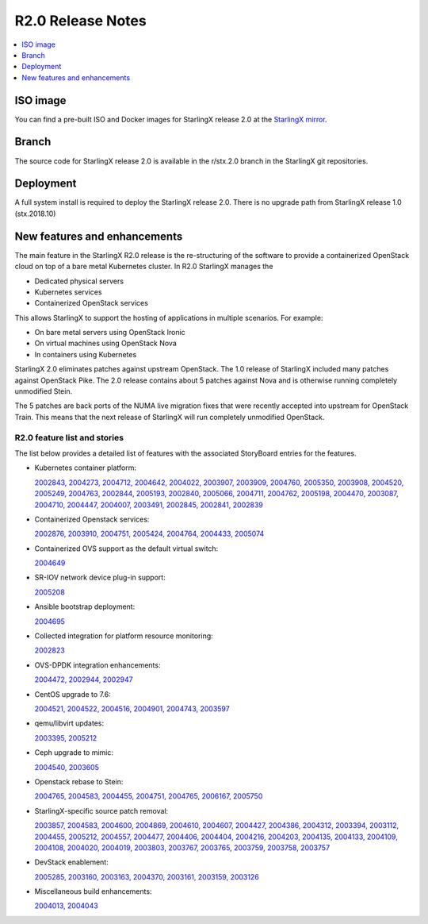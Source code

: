 ==================
R2.0 Release Notes
==================

.. contents::
   :local:
   :depth: 1

---------
ISO image
---------

You can find a pre-built ISO and Docker images for StarlingX release 2.0 at the
`StarlingX mirror
<https://mirror.starlingx.windriver.com/mirror/starlingx/release/2.0.0/centos/>`_.

------
Branch
------

The source code for StarlingX release 2.0 is available in the r/stx.2.0 branch
in the StarlingX git repositories.

----------
Deployment
----------

A full system install is required to deploy the StarlingX release 2.0.
There is no upgrade path from StarlingX release 1.0 (stx.2018.10)

-----------------------------
New features and enhancements
-----------------------------

The main feature in the StarlingX R2.0 release is the re-structuring of the
software to provide a containerized OpenStack cloud on top of a bare metal
Kubernetes cluster.  In R2.0 StarlingX manages the

* Dedicated physical servers
* Kubernetes services
* Containerized OpenStack services

This allows StarlingX to support the hosting of applications in multiple
scenarios. For example:

* On bare metal servers using OpenStack Ironic
* On virtual machines using OpenStack Nova
* In containers using Kubernetes

StarlingX 2.0 eliminates patches against upstream OpenStack. The 1.0 release of StarlingX included many patches against OpenStack Pike.  The 2.0 release contains
about 5 patches against Nova and is otherwise running completely unmodified Stein.

The 5 patches are back ports of the NUMA live migration fixes that were recently
accepted into upstream for OpenStack Train. This means that the next release of StarlingX will run completely unmodified OpenStack.

*****************************
R2.0 feature list and stories
*****************************

The list below provides a detailed list of features with the associated
StoryBoard entries for the features.

* Kubernetes container platform:

  `2002843, <https://storyboard.openstack.org/#!/story/2002843>`_
  `2004273, <https://storyboard.openstack.org/#!/story/2004273>`_
  `2004712, <https://storyboard.openstack.org/#!/story/2004712>`_
  `2004642, <https://storyboard.openstack.org/#!/story/2004642>`_
  `2004022, <https://storyboard.openstack.org/#!/story/2004022>`_
  `2003907, <https://storyboard.openstack.org/#!/story/2003907>`_
  `2003909, <https://storyboard.openstack.org/#!/story/2003909>`_
  `2004760, <https://storyboard.openstack.org/#!/story/2004760>`_
  `2005350, <https://storyboard.openstack.org/#!/story/2005350>`_
  `2003908, <https://storyboard.openstack.org/#!/story/2003908>`_
  `2004520, <https://storyboard.openstack.org/#!/story/2004520>`_
  `2005249, <https://storyboard.openstack.org/#!/story/2005249>`_
  `2004763, <https://storyboard.openstack.org/#!/story/2004763>`_
  `2002844, <https://storyboard.openstack.org/#!/story/2002844>`_
  `2005193, <https://storyboard.openstack.org/#!/story/2005193>`_
  `2002840, <https://storyboard.openstack.org/#!/story/2002840>`_
  `2005066, <https://storyboard.openstack.org/#!/story/2005066>`_
  `2004711, <https://storyboard.openstack.org/#!/story/2004711>`_
  `2004762, <https://storyboard.openstack.org/#!/story/2004762>`_
  `2005198, <https://storyboard.openstack.org/#!/story/2005198>`_
  `2004470, <https://storyboard.openstack.org/#!/story/2004470>`_
  `2003087, <https://storyboard.openstack.org/#!/story/2003087>`_
  `2004710, <https://storyboard.openstack.org/#!/story/2004710>`_
  `2004447, <https://storyboard.openstack.org/#!/story/2004447>`_
  `2004007, <https://storyboard.openstack.org/#!/story/2004007>`_
  `2003491, <https://storyboard.openstack.org/#!/story/2003491>`_
  `2002845, <https://storyboard.openstack.org/#!/story/2002845>`_
  `2002841, <https://storyboard.openstack.org/#!/story/2002841>`_
  `2002839 <https://storyboard.openstack.org/#!/story/2002839>`_

* Containerized Openstack services:

  `2002876, <https://storyboard.openstack.org/#!/story/2002876>`_
  `2003910, <https://storyboard.openstack.org/#!/story/2003910>`_
  `2004751, <https://storyboard.openstack.org/#!/story/2004751>`_
  `2005424, <https://storyboard.openstack.org/#!/story/2005424>`_
  `2004764, <https://storyboard.openstack.org/#!/story/2004764>`_
  `2004433, <https://storyboard.openstack.org/#!/story/2004433>`_
  `2005074 <https://storyboard.openstack.org/#!/story/2005074>`_

* Containerized OVS support as the default virtual switch:

  `2004649 <https://storyboard.openstack.org/#!/story/2004649>`_

* SR-IOV network device plug-in support:

  `2005208 <https://storyboard.openstack.org/#!/story/2005208>`_

* Ansible bootstrap deployment:

  `2004695 <https://storyboard.openstack.org/#!/story/2004695>`_

* Collected integration for platform resource monitoring:

  `2002823 <https://storyboard.openstack.org/#!/story/2002823>`_

* OVS-DPDK integration enhancements:

  `2004472, <https://storyboard.openstack.org/#!/story/2004472>`_
  `2002944, <https://storyboard.openstack.org/#!/story/2002944>`_
  `2002947 <https://storyboard.openstack.org/#!/story/2002947>`_

* CentOS upgrade to 7.6:

  `2004521, <https://storyboard.openstack.org/#!/story/2004521>`_
  `2004522, <https://storyboard.openstack.org/#!/story/2004522>`_
  `2004516, <https://storyboard.openstack.org/#!/story/2004516>`_
  `2004901, <https://storyboard.openstack.org/#!/story/2004901>`_
  `2004743, <https://storyboard.openstack.org/#!/story/2004743>`_
  `2003597 <https://storyboard.openstack.org/#!/story/2003597>`_

* qemu/libvirt updates:

  `2003395, <https://storyboard.openstack.org/#!/story/2003395>`_
  `2005212 <https://storyboard.openstack.org/#!/story/2005212>`_

* Ceph upgrade to mimic:

  `2004540, <https://storyboard.openstack.org/#!/story/2004540>`_
  `2003605 <https://storyboard.openstack.org/#!/story/2003605>`_

* Openstack rebase to Stein:

  `2004765, <https://storyboard.openstack.org/#!/story/2004765>`_
  `2004583, <https://storyboard.openstack.org/#!/story/2004583>`_
  `2004455, <https://storyboard.openstack.org/#!/story/2004455>`_
  `2004751, <https://storyboard.openstack.org/#!/story/2004751>`_
  `2004765, <https://storyboard.openstack.org/#!/story/2004765>`_
  `2006167, <https://storyboard.openstack.org/#!/story/2006167>`_
  `2005750 <https://storyboard.openstack.org/#!/story/2005750>`_

* StarlingX-specific source patch removal:

  `2003857, <https://storyboard.openstack.org/#!/story/2003857>`_
  `2004583, <https://storyboard.openstack.org/#!/story/2004583>`_
  `2004600, <https://storyboard.openstack.org/#!/story/2004600>`_
  `2004869, <https://storyboard.openstack.org/#!/story/2004869>`_
  `2004610, <https://storyboard.openstack.org/#!/story/2004610>`_
  `2004607, <https://storyboard.openstack.org/#!/story/2004607>`_
  `2004427, <https://storyboard.openstack.org/#!/story/2004427>`_
  `2004386, <https://storyboard.openstack.org/#!/story/2004386>`_
  `2004312, <https://storyboard.openstack.org/#!/story/2004312>`_
  `2003394, <https://storyboard.openstack.org/#!/story/2003394>`_
  `2003112, <https://storyboard.openstack.org/#!/story/2003112>`_
  `2004455, <https://storyboard.openstack.org/#!/story/2004455>`_
  `2005212, <https://storyboard.openstack.org/#!/story/2005212>`_
  `2004557, <https://storyboard.openstack.org/#!/story/2004557>`_
  `2004477, <https://storyboard.openstack.org/#!/story/2004477>`_
  `2004406, <https://storyboard.openstack.org/#!/story/2004406>`_
  `2004404, <https://storyboard.openstack.org/#!/story/2004404>`_
  `2004216, <https://storyboard.openstack.org/#!/story/2004216>`_
  `2004203, <https://storyboard.openstack.org/#!/story/2004203>`_
  `2004135, <https://storyboard.openstack.org/#!/story/2004135>`_
  `2004133, <https://storyboard.openstack.org/#!/story/2004133>`_
  `2004109, <https://storyboard.openstack.org/#!/story/2004109>`_
  `2004108, <https://storyboard.openstack.org/#!/story/2004108>`_
  `2004020, <https://storyboard.openstack.org/#!/story/2004020>`_
  `2004019, <https://storyboard.openstack.org/#!/story/2004019>`_
  `2003803, <https://storyboard.openstack.org/#!/story/2003803>`_
  `2003767, <https://storyboard.openstack.org/#!/story/2003767>`_
  `2003765, <https://storyboard.openstack.org/#!/story/2003765>`_
  `2003759, <https://storyboard.openstack.org/#!/story/2003759>`_
  `2003758, <https://storyboard.openstack.org/#!/story/2003758>`_
  `2003757 <https://storyboard.openstack.org/#!/story/2003757>`_

* DevStack enablement:

  `2005285, <https://storyboard.openstack.org/#!/story/2005285>`_
  `2003160, <https://storyboard.openstack.org/#!/story/2003160>`_
  `2003163, <https://storyboard.openstack.org/#!/story/2003163>`_
  `2004370, <https://storyboard.openstack.org/#!/story/2004370>`_
  `2003161, <https://storyboard.openstack.org/#!/story/2003161>`_
  `2003159, <https://storyboard.openstack.org/#!/story/2003159>`_
  `2003126 <https://storyboard.openstack.org/#!/story/2003126>`_

* Miscellaneous build enhancements:

  `2004013, <https://storyboard.openstack.org/#!/story/2004013>`_
  `2004043 <https://storyboard.openstack.org/#!/story/2004043>`_
